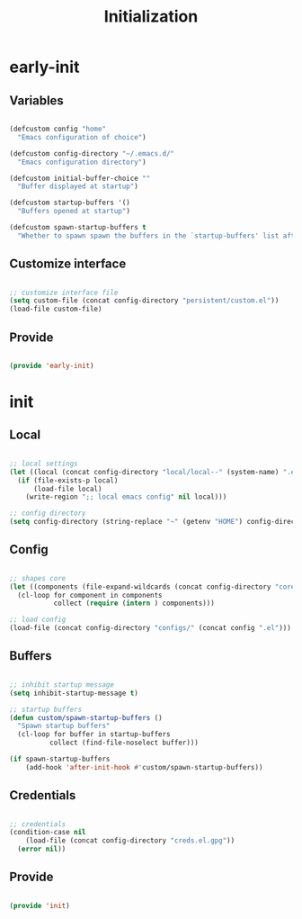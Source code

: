 # -*- mode: Org; org-use-property-inheritance: t -*-

#+STARTUP: overview
#+FILETAGS: :emacs:




#+title:Initialization
#+PROPERTY: header-args:emacs-lisp :results none :tangle ./init.el :mkdirp yes




* early-init
:PROPERTIES:
:header-args:emacs-lisp: :tangle ./early-init.el
:END:
** Variables

#+begin_src emacs-lisp

(defcustom config "home"
  "Emacs configuration of choice")

(defcustom config-directory "~/.emacs.d/"
  "Emacs configuration directory")

(defcustom initial-buffer-choice ""
  "Buffer displayed at startup")

(defcustom startup-buffers '()
  "Buffers opened at startup")

(defcustom spawn-startup-buffers t
  "Whether to spawn spawn the buffers in the `startup-buffers' list after initialization")

#+end_src

** Customize interface

#+begin_src emacs-lisp

;; customize interface file
(setq custom-file (concat config-directory "persistent/custom.el"))
(load-file custom-file)

#+end_src

** Provide

#+begin_src emacs-lisp

(provide 'early-init)

#+end_src

* init
** Local

#+begin_src emacs-lisp

;; local settings
(let ((local (concat config-directory "local/local--" (system-name) ".el")))
  (if (file-exists-p local)
      (load-file local)
    (write-region ";; local emacs config" nil local)))

;; config directory
(setq config-directory (string-replace "~" (getenv "HOME") config-directory))

#+end_src

** Config

#+begin_src emacs-lisp

;; shapes core
(let ((components (file-expand-wildcards (concat config-directory "core/*.el"))))
  (cl-loop for component in components
           collect (require (intern ) components)))

;; load config
(load-file (concat config-directory "configs/" (concat config ".el")))

#+end_src

** Buffers

#+begin_src emacs-lisp

;; inhibit startup message
(setq inhibit-startup-message t)

;; startup buffers
(defun custom/spawn-startup-buffers ()
  "Spawn startup buffers"
  (cl-loop for buffer in startup-buffers
	      collect (find-file-noselect buffer)))

(if spawn-startup-buffers
    (add-hook 'after-init-hook #'custom/spawn-startup-buffers))

#+end_src

** Credentials

#+begin_src emacs-lisp

;; credentials
(condition-case nil
    (load-file (concat config-directory "creds.el.gpg"))
  (error nil))

#+end_src

** Provide

#+begin_src emacs-lisp

(provide 'init)

#+end_src


